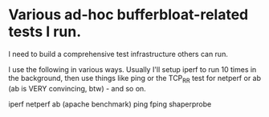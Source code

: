 * Various ad-hoc bufferbloat-related tests I run.

I need to build a comprehensive test infrastructure others can run.

I use the following in various ways. Usually I'll setup iperf to run
10 times in the background, then use things like ping or the TCP_RR test
for netperf or ab (ab is VERY convincing, btw) - and so on.

iperf
netperf
ab (apache benchmark)
ping
fping
shaperprobe

